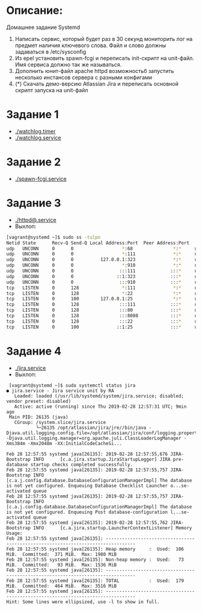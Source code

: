 * Описание:
Домашнее задание Systemd
  1. Написать сервис, который будет раз в 30 секунд мониторить лог на предмет наличия ключевого слова. Файл и слово должны задаваться в /etc/sysconfig
  2. Из epel установить spawn-fcgi и переписать init-скрипт на unit-файл. Имя сервиса должно так же называться.
  3. Дополнить юнит-файл apache httpd возможностьб запустить несколько инстансов сервера с разными конфигами
  4. (*) Скачать демо-версию Atlassian Jira и переписать основной скрипт запуска на unit-файл 
* Задание 1
  * [[./watchlog.timer]]
  * [[./watchlog.service]]
* Задание 2
  * [[./spawn-fcgi.service]]
* Задание 3
  * [[./httpd@.service]]
  * Выхлоп:
#+BEGIN_SRC bash
  [vagrant@systemd ~]$ sudo ss -tulpn
  Netid State      Recv-Q Send-Q Local Address:Port  Peer Address:Port
  udp   UNCONN     0      0                  *:68               *:*     users:(("dhclient",pid=4881,fd=6))
  udp   UNCONN     0      0                  *:111              *:*     users:(("rpcbind",pid=2861,fd=5),("systemd",pid=1,fd=67))
  udp   UNCONN     0      0          127.0.0.1:323              *:*     users:(("chronyd",pid=2864,fd=1))
  udp   UNCONN     0      0                  *:910              *:*     users:(("rpcbind",pid=2861,fd=10))
  udp   UNCONN     0      0                 :::111             :::*     users:(("rpcbind",pid=2861,fd=7),("systemd",pid=1,fd=69))
  udp   UNCONN     0      0                ::1:323             :::*     users:(("chronyd",pid=2864,fd=2))
  udp   UNCONN     0      0                 :::910             :::*     users:(("rpcbind",pid=2861,fd=11))
  tcp   LISTEN     0      128                *:111              *:*     users:(("rpcbind",pid=2861,fd=4),("systemd",pid=1,fd=66))
  tcp   LISTEN     0      128                *:22               *:*     users:(("sshd",pid=3253,fd=3))
  tcp   LISTEN     0      100        127.0.0.1:25               *:*     users:(("master",pid=3476,fd=13))
  tcp   LISTEN     0      128               :::111             :::*     users:(("rpcbind",pid=2861,fd=6),("systemd",pid=1,fd=68))
  tcp   LISTEN     0      128               :::80              :::*     users:(("httpd",pid=9067,fd=4),("httpd",pid=9066,fd=4),("httpd",pid=9065,fd=4),("httpd",pid=9064,fd=4),("httpd",pid=9063,fd=4),("httpd",pid=9062,fd=4),("httpd",pid=9061,fd=4))
  tcp   LISTEN     0      128               :::8080            :::*     users:(("httpd",pid=9050,fd=4),("httpd",pid=9049,fd=4),("httpd",pid=9048,fd=4),("httpd",pid=9047,fd=4),("httpd",pid=9046,fd=4),("httpd",pid=9045,fd=4),("httpd",pid=9044,fd=4))
  tcp   LISTEN     0      128               :::22              :::*     users:(("sshd",pid=3253,fd=4))
  tcp   LISTEN     0      100              ::1:25              :::*     users:(("master",pid=3476,fd=14))
#+END_SRC
* Задание 4
 * [[./jira.service]]
 * Выхлоп:
 #+BEGIN_SRC 
 [vagrant@systemd ~]$ sudo systemctl status jira                                                                                                                                                                                           
● jira.service - Jira service unit by RA
   Loaded: loaded (/usr/lib/systemd/system/jira.service; disabled; vendor preset: disabled)
   Active: active (running) since Thu 2019-02-28 12:57:31 UTC; 9min ago
 Main PID: 26135 (java)
   CGroup: /system.slice/jira.service
           └─26135 /opt/atlassian/jira/jre//bin/java -Djava.util.logging.config.file=/opt/atlassian/jira/conf/logging.properties -Djava.util.logging.manager=org.apache.juli.ClassLoaderLogManager -Xms384m -Xmx2048m -XX:InitialCodeCacheSi...

Feb 28 12:57:55 systemd java[26135]: 2019-02-28 12:57:55,676 JIRA-Bootstrap INFO      [c.a.jira.startup.JiraStartupLogger] JIRA pre-database startup checks completed successfully.
Feb 28 12:57:55 systemd java[26135]: 2019-02-28 12:57:55,757 JIRA-Bootstrap INFO      [c.a.j.config.database.DatabaseConfigurationManagerImpl] The database is not yet configured. Enqueuing Database Checklist Launcher o...se-activated queue
Feb 28 12:57:55 systemd java[26135]: 2019-02-28 12:57:55,757 JIRA-Bootstrap INFO      [c.a.j.config.database.DatabaseConfigurationManagerImpl] The database is not yet configured. Enqueuing Post database-configuration l...se-activated queue
Feb 28 12:57:55 systemd java[26135]: 2019-02-28 12:57:55,762 JIRA-Bootstrap INFO      [c.a.jira.startup.LauncherContextListener] Memory Usage:
Feb 28 12:57:55 systemd java[26135]: ---------------------------------------------------------------------------------
Feb 28 12:57:55 systemd java[26135]: Heap memory     :  Used:  106 MiB.  Committed:  371 MiB.  Max: 1980 MiB
Feb 28 12:57:55 systemd java[26135]: Non-heap memory :  Used:   73 MiB.  Committed:   93 MiB.  Max: 1536 MiB
Feb 28 12:57:55 systemd java[26135]: ---------------------------------------------------------------------------------
Feb 28 12:57:55 systemd java[26135]: TOTAL           :  Used:  179 MiB.  Committed:  464 MiB.  Max: 3516 MiB
Feb 28 12:57:55 systemd java[26135]: ---------------------------------------------------------------------------------
Hint: Some lines were ellipsized, use -l to show in full.

 #+END_SRC
